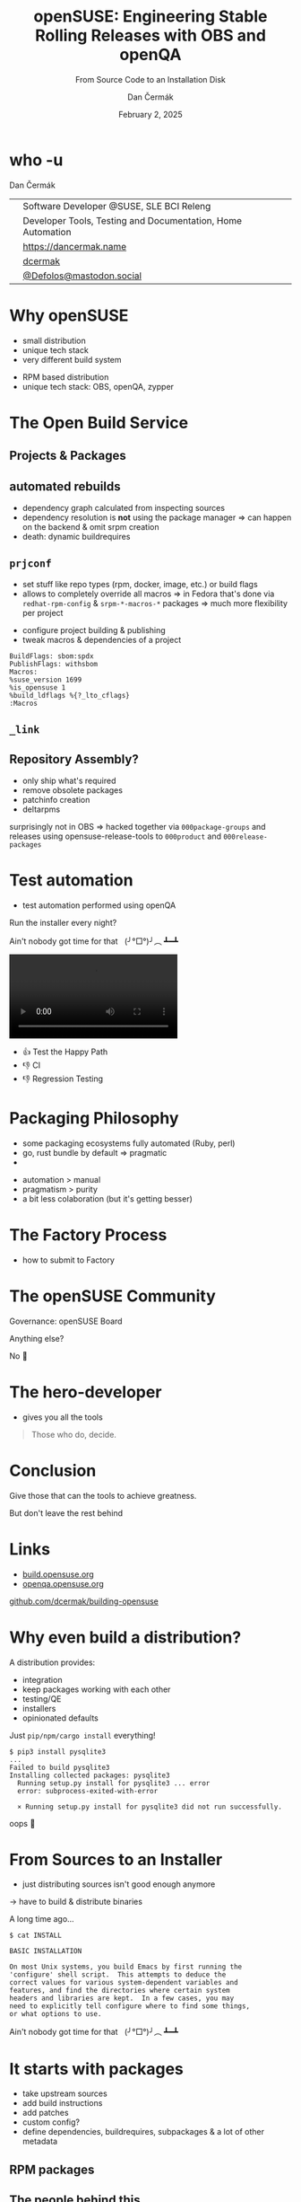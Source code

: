 # -*- org-confirm-babel-evaluate: nil; -*-
#+AUTHOR: Dan Čermák
#+DATE: February 2, 2025
#+EMAIL: dcermak@suse.com
#+TITLE: openSUSE: Engineering Stable Rolling Releases with OBS and openQA
#+SUBTITLE: From Source Code to an Installation Disk

#+REVEAL_ROOT: ./node_modules/reveal.js/
#+REVEAL_THEME: simple
#+REVEAL_PLUGINS: (highlight notes history)
#+OPTIONS: toc:nil
#+REVEAL_DEFAULT_FRAG_STYLE: appear
#+REVEAL_INIT_OPTIONS: transition: 'none', hash: true
#+OPTIONS: num:nil toc:nil center:nil reveal_title_slide:nil
#+REVEAL_EXTRA_CSS: ./node_modules/@fortawesome/fontawesome-free/css/all.min.css
#+REVEAL_EXTRA_CSS: ./custom-style.css
#+REVEAL_HIGHLIGHT_CSS: ./node_modules/reveal.js/plugin/highlight/zenburn.css

#+REVEAL_TITLE_SLIDE: <h2 class="title">%t</h2>
#+REVEAL_TITLE_SLIDE: <p class="subtitle" style="color: Gray;">%s</p>
#+REVEAL_TITLE_SLIDE: <p class="author">%a</p>
#+REVEAL_TITLE_SLIDE: <div style="float:left"><a href="https://fosdem.org/2025/" target="_blank"><img src="./media/FOSDEM_logo.svg" height="50px" style="margin-bottom:-12px"/> FOSDEM 2025</a></div>
#+REVEAL_TITLE_SLIDE: <div style="float:right;font-size:35px;"><p xmlns:dct="http://purl.org/dc/terms/" xmlns:cc="http://creativecommons.org/ns#"><a href="https://creativecommons.org/licenses/by/4.0" target="_blank" rel="license noopener noreferrer" style="display:inline-block;">
#+REVEAL_TITLE_SLIDE: CC BY 4.0 <i class="fab fa-creative-commons"></i> <i class="fab fa-creative-commons-by"></i></a></p></div>

* who -u

Dan Čermák

@@html: <div style="float:center">@@
@@html: <table class="who-table">@@
@@html: <tr><td><i class="fab fa-suse"></i></td><td> Software Developer @SUSE, SLE BCI Releng</td></tr>@@
@@html: <tr><td><i class="far fa-heart"></i></td><td> Developer Tools, Testing and Documentation, Home Automation</td></tr>@@
@@html: <tr></tr>@@
@@html: <tr></tr>@@
@@html: <tr><td><i class="fa-solid fa-globe"></i></td><td> <a href="https://dancermak.name/">https://dancermak.name</a></td></tr>@@
@@html: <tr><td><i class="fab fa-github"></i></td><td> <a href="https://github.com/dcermak/">dcermak</a></td></tr>@@
@@html: <tr><td><i class="fab fa-mastodon"></i></td><td> <a href="https://mastodon.social/@Defolos">@Defolos@mastodon.social</a></td></tr>@@
@@html: </table>@@
@@html: </div>@@


* Why openSUSE

#+begin_notes
- small distribution
- unique tech stack
- very different build system
#+end_notes

#+ATTR_REVEAL: :frag (appear)
@@html:<img src="./media/distrowatch-opensuse.png"/>@@


#+ATTR_REVEAL: :frag appear
- RPM based distribution
- unique tech stack: OBS, openQA, zypper


* The Open Build Service

#+ATTR_REVEAL: :frag (appear)
@@html:<img src="./media/obs-overview.svg"/>@@


** Projects & Packages

@@html:<img src="./media/obs-devel_microos.png"/>@@

#+REVEAL: split

#+ATTR_REVEAL: :frag (appear)
@@html:<img src="./media/docker-in-obs.png"/>@@

#+REVEAL: split

@@html:<img src="./media/obs-architecture.svg"/>@@

#+REVEAL: split

@@html:<img src="./media/obs-cross-project.svg"/>@@


** automated rebuilds

#+begin_notes
- dependency graph calculated from inspecting sources
- dependency resolution is *not* using the package manager \Rightarrow can happen on the backend & omit srpm creation
- death: dynamic buildrequires
#+end_notes

#+ATTR_REVEAL: :frag (appear)
@@html:<img src="./media/scheduler-obs.svg"/>@@


** =prjconf=

#+begin_notes
- set stuff like repo types (rpm, docker, image, etc.)
  or build flags
- allows to completely override all macros \Rightarrow in Fedora that's done via
  =redhat-rpm-config= & =srpm-*-macros-*= packages
  \Rightarrow much more flexibility per project
#+end_notes

#+ATTR_REVEAL: :frag (appear appear) :frag_idx (1 2)
- configure project building & publishing
- tweak macros & dependencies of a project

#+ATTR_REVEAL: :frag appear :frag_idx 3
#+begin_src
BuildFlags: sbom:spdx
PublishFlags: withsbom
Macros:
%suse_version 1699
%is_opensuse 1
%build_ldflags %{?_lto_cflags}
:Macros
#+end_src


** =_link=

#+ATTR_REVEAL: :frag (appear)
@@html:<img src="./media/links.svg"/>@@


** Repository Assembly?

#+begin_notes
- only ship what's required
- remove obsolete packages
- patchinfo creation
- deltarpms

surprisingly not in OBS \Rightarrow hacked together via =000package-groups= and releases
using opensuse-release-tools to =000product= and =000release-packages=
#+end_notes

#+ATTR_REVEAL: :frag (appear)
@@html:<img src="./media/repocreate.svg"/>@@

#+REVEAL: split

#+ATTR_REVEAL: :frag (appear)
@@html:<img src="./media/openSUSE-Factory-000product.png"/>@@


* Test automation

#+begin_notes
- test automation performed using openQA
#+end_notes

#+ATTR_REVEAL: :frag (appear)
Run the installer every night?
#+ATTR_REVEAL: :frag (appear)
Ain't nobody got time for that @@html:&nbsp;@@  (╯°□°)╯︵ ┻━┻


#+ATTR_REVEAL: :frag (appear)
@@html:<img src="./media/openqa_architecture.svg"/>@@

#+REVEAL: split

@@html:<video id="video" src="./media/o3-test.mp4" controls/>@@

#+REVEAL: split

#+ATTR_REVEAL: :frag (appear)
- 👍️ Test the Happy Path
- 👎️ CI
- 👎️ Regression Testing


* Packaging Philosophy

#+begin_notes
- some packaging ecosystems fully automated (Ruby, perl)
- go, rust bundle by default \Rightarrow pragmatic
- 
#+end_notes

#+ATTR_REVEAL: :frag (appear)
- automation > manual
- pragmatism > purity
- a bit less colaboration (but it's getting besser)


* The Factory Process

#+begin_notes
- how to submit to Factory
#+end_notes

#+ATTR_REVEAL: :frag (appear)
@@html:<img src="./media/factory-process.svg"/>@@


* The openSUSE Community

#+ATTR_REVEAL: :frag (appear)
Governance: openSUSE Board

#+ATTR_REVEAL: :frag (appear)
Anything else?

#+ATTR_REVEAL: :frag (appear)
No 🙅

* The hero-developer
#+begin_notes
- gives you all the tools
#+end_notes

#+begin_quote
Those who do, decide.
#+end_quote


* Conclusion

#+ATTR_REVEAL: :frag (appear)
Give those that can the tools to achieve greatness.

#+ATTR_REVEAL: :frag (appear)
But don't leave the rest behind


* Links

- [[https://build.opensuse.org/][build.opensuse.org]]
- [[https://openqa.opensuse.org/][openqa.opensuse.org]]

@@html:<img src="media/presentation-qr.svg" height="300px"/>@@

@@html:<i class="fa-solid fa-person-chalkboard"></i>@@ [[https://github.com/dcermak/building-opensuse/][github.com/dcermak/building-opensuse]]


* Why even build a distribution?

#+begin_notes
A distribution provides:

- integration
- keep packages working with each other
- testing/QE
- installers
- opinionated defaults
#+end_notes

#+ATTR_REVEAL: :frag appear
Just =pip/npm/cargo install= everything!

#+ATTR_REVEAL: :frag appear
#+begin_src shell
$ pip3 install pysqlite3
...
Failed to build pysqlite3
Installing collected packages: pysqlite3
  Running setup.py install for pysqlite3 ... error
  error: subprocess-exited-with-error

  × Running setup.py install for pysqlite3 did not run successfully.
#+end_src

#+ATTR_REVEAL: :frag appear
oops 🫠

* From Sources to an Installer

#+begin_notes
- just distributing sources isn't good enough anymore
\rightarrow have to build & distribute binaries
#+end_notes

#+ATTR_REVEAL: :frag appear
A long time ago…

#+ATTR_REVEAL: :frag appear
#+begin_src shell
$ cat INSTALL

BASIC INSTALLATION

On most Unix systems, you build Emacs by first running the
'configure' shell script.  This attempts to deduce the
correct values for various system-dependent variables and
features, and find the directories where certain system
headers and libraries are kept.  In a few cases, you may
need to explicitly tell configure where to find some things,
or what options to use.
#+end_src

#+ATTR_REVEAL: :frag appear
Ain't nobody got time for that @@html:&nbsp;@@  (╯°□°)╯︵ ┻━┻


#+REVEAL: split
@@html:<img src="./media/from-source-to-image.svg"/>@@


* It starts with packages

#+begin_notes
- take upstream sources
- add build instructions
- add patches
- custom config?
- define dependencies, buildrequires, subpackages & a lot of other metadata
#+end_notes


** RPM packages

#+ATTR_REVEAL: :frag (appear)
@@html:<img src="./media/rpm-package.svg"/>@@


** The people behind this

#+ATTR_REVEAL: :frag (appear)
Packaging Team
#+ATTR_REVEAL: :frag (appear)
- update packages
- fix build & test issues
- triage bugreports
- backport bugfixes


* You said Dependencies?

#+ATTR_REVEAL: :frag (appear)
@@html:<img src="./media/dependencies.svg"/>@@


** Dependency Hell 👿

#+ATTR_REVEAL: :frag (appear)
@@html:<img src="./media/factory-ring0.png"/>@@

** Distribution Assembly

#+begin_notes
- how do you combine the distro mess into a working thing?
#+end_notes

#+ATTR_REVEAL: :frag (appear)
@@html:<img src="./media/releng.svg"/>@@


** What's in a distribution?

#+ATTR_REVEAL: :frag (appear)
- @@html:<i class="fa-solid fa-compact-disc"></i>@@ installation ISOs
- @@html:<i class="fa-solid fa-hard-drive"></i>@@ disk & container images
- @@html:<i class="fa-solid fa-box-archive"></i>@@ binary packages
- repositories


** The Distribution Building Pipeline

#+begin_notes
- RPM building
- repository assembly
- image/container build
- publishing
- package monitoring
- source control
#+end_notes

#+ATTR_REVEAL: :frag (appear)
@@html:<img src="./media/linux-distro-build-pipeline.svg"/>@@


** Repository Assembly

# Maybe skip this slide?



** The people behind this

#+ATTR_REVEAL: :frag (appear)
Release Engineering
#+ATTR_REVEAL: :frag (appear)
- review package submissions & assign to stagings
- review assembly & integration issues
- review tests & bugs


* Build system

** The people behind this

#+ATTR_REVEAL: :frag (appear)
Buildservice and Buildops

#+ATTR_REVEAL: :frag (appear)
@@html:<i class="fa-brands fa-github"></i> <a href="https://github.com/openSUSE/open-build-service/"> openSUSE/open-build-service</a>@@

#+ATTR_REVEAL: :frag (appear)
- develop the build service
- run the infrastructure


* Testing/QE

#+ATTR_REVEAL: :frag (appear)
@@html:<img src="media/Ubuntu_4.10_kernel_panic.png" height="500px"/>@@



** The people behind this

#+ATTR_REVEAL: :frag (appear)
QE & Test tooling Team

#+ATTR_REVEAL: :frag (appear)
- implement test cases
- improve test automation
- review test runs
- verify bugfixes
- manual testing


* Infrastructure

#+ATTR_REVEAL: :frag (appear)
@@html:<img src="./media/servers-on-fire.png" height="500px"/>@@

#+REVEAL: split

#+ATTR_REVEAL: :frag (appear)
@@html: <i class="fa-brands fa-opensuse"></i> <a href="https://en.opensuse.org/openSUSE:Heroes"> openSUSE Heroes</a>@@

#+ATTR_REVEAL: :frag (appear)
- run the infrastructure
- maintain automation
- moderation


